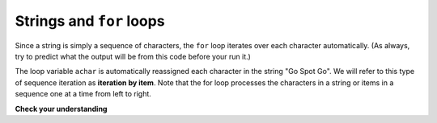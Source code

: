 ..  Copyright (C)  Brad Miller, David Ranum, Jeffrey Elkner, Peter Wentworth, Allen B. Downey, Chris
    Meyers, and Dario Mitchell.  Permission is granted to copy, distribute
    and/or modify this document under the terms of the GNU Free Documentation
    License, Version 1.3 or any later version published by the Free Software
    Foundation; with Invariant Sections being Forward, Prefaces, and
    Contributor List, no Front-Cover Texts, and no Back-Cover Texts.  A copy of
    the license is included in the section entitled "GNU Free Documentation
    License".

.. qnum::
   :prefix: iter-4-
   :start: 1

Strings and ``for`` loops
-------------------------

Since a string is simply a sequence of characters, the ``for`` loop iterates over each character 
automatically. (As always, try to predict what the output will be from this code before your run it.)

.. activecode:: ac6_4_1
    :nocanvas:

    for achar in "Go Spot Go":
        print(achar)

The loop variable ``achar`` is automatically reassigned each character in the string "Go Spot Go".
We will refer to this type of sequence iteration as **iteration by item**. Note that the for loop 
processes the characters in a string or items in a sequence one at a time from left to right.

**Check your understanding**

.. mchoice:: question6_4_1
   :answer_a: 10
   :answer_b: 11
   :answer_c: 12
   :answer_d: Error, the for statement needs to use the range function.
   :correct: c
   :feedback_a: Iteration by item will process once for each item in the sequence.
   :feedback_b: The blank is part of the sequence.
   :feedback_c: Yes, there are 12 characters, including the blank.
   :feedback_d: The for statement can iterate over a sequence item by item.
   :practice: T

   How many times is the word HELLO printed by the following statements?
   
   .. code-block:: python

      s = "python rocks"
      for ch in s:
         print("HELLO")
   
.. mchoice:: question6_4_2
   :answer_a: 4
   :answer_b: 5
   :answer_c: 6
   :answer_d: Error, the for statement cannot use slice.
   :correct: b
   :feedback_a: Slice returns a sequence that can be iterated over.
   :feedback_b: Yes, The blank is part of the sequence returned by slice.
   :feedback_c: Check the result of s[3:8]. It does not include the item at index 8.
   :feedback_d: Slice returns a sequence.
   :practice: T

   How many times is the word HELLO printed by the following statements?
   
   .. code-block:: python

      s = "python rocks"
      for ch in s[3:8]:
         print("HELLO")
